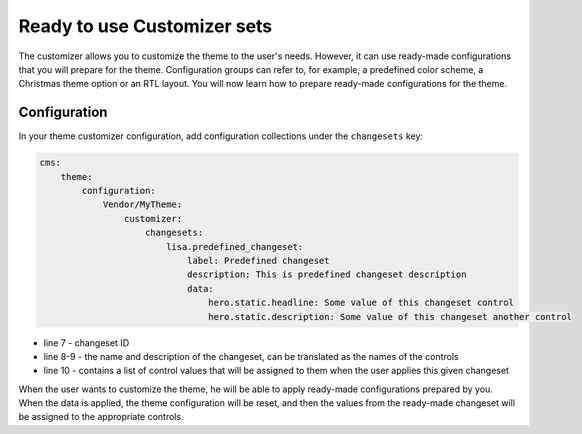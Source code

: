 Ready to use Customizer sets
============================

The customizer allows you to customize the theme to the user's needs. However, it can use ready-made
configurations that you will prepare for the theme. Configuration groups can refer to, for example,
a predefined color scheme, a Christmas theme option or an RTL layout. You will now learn how to prepare
ready-made configurations for the theme.

Configuration
############

In your theme customizer configuration, add configuration collections under the ``changesets`` key:

.. code-block:: yaml

    cms:
        theme:
            configuration:
                Vendor/MyTheme:
                    customizer:
                        changesets:
                            lisa.predefined_changeset:
                                label: Predefined changeset
                                description: This is predefined changeset description
                                data:
                                    hero.static.headline: Some value of this changeset control
                                    hero.static.description: Some value of this changeset another control

- line 7 - changeset ID
- line 8-9 - the name and description of the changeset, can be translated as the names of the controls
- line 10 - contains a list of control values that will be assigned to them when the user applies this given changeset

When the user wants to customize the theme, he will be able to apply ready-made configurations
prepared by you. When the data is applied, the theme configuration will be reset, and then the
values from the ready-made changeset will be assigned to the appropriate controls.
